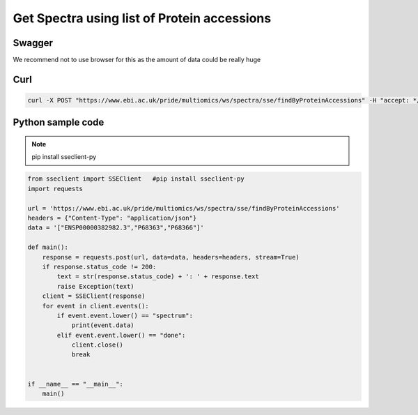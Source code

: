 Get Spectra using list of Protein accessions
=============================================

Swagger
-------
We recommend not to use browser for this as the amount of data could be really huge


Curl
-----
.. code-block:: bash

   curl -X POST "https://www.ebi.ac.uk/pride/multiomics/ws/spectra/sse/findByProteinAccessions" -H "accept: */*" -H "Content-Type: application/json" -d '["ENSP00000382982.3","P68363","P68366"]'


Python sample code
------------------
.. note::
   pip install sseclient-py

.. code-block:: python

   from sseclient import SSEClient   #pip install sseclient-py
   import requests

   url = 'https://www.ebi.ac.uk/pride/multiomics/ws/spectra/sse/findByProteinAccessions'
   headers = {"Content-Type": "application/json"}
   data = '["ENSP00000382982.3","P68363","P68366"]'

   def main():
       response = requests.post(url, data=data, headers=headers, stream=True)
       if response.status_code != 200:
           text = str(response.status_code) + ': ' + response.text
           raise Exception(text)
       client = SSEClient(response)
       for event in client.events():
           if event.event.lower() == "spectrum":
               print(event.data)
           elif event.event.lower() == "done":
               client.close()
               break


   if __name__ == "__main__":
       main()



